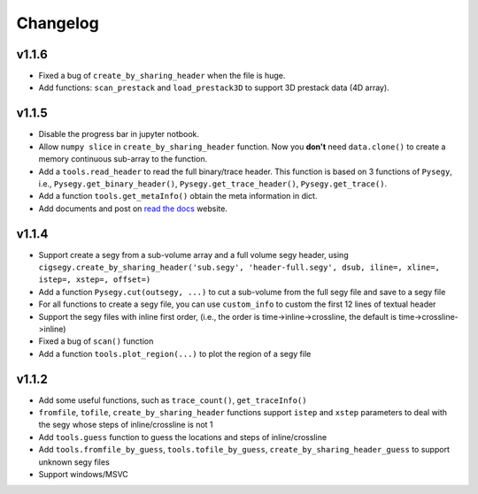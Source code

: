 
Changelog
#########

v1.1.6
-------

- Fixed a bug of ``create_by_sharing_header`` when the file is huge.
- Add functions: ``scan_prestack`` and ``load_prestack3D`` to support 3D prestack data (4D array).


v1.1.5
------

- Disable the progress bar in jupyter notbook.
- Allow ``numpy slice`` in ``create_by_sharing_header`` function. Now you **don't** need ``data.clone()`` to create a memory continuous sub-array to the function.
- Add a ``tools.read_header`` to read the full binary/trace header. This function is based on 3 functions of ``Pysegy``, i.e., ``Pysegy.get_binary_header()``, ``Pysegy.get_trace_header()``, ``Pysegy.get_trace()``.
- Add a function ``tools.get_metaInfo()`` obtain the meta information in dict.
- Add documents and post on `read the docs <https://cigsegy.readthedocs.io/>`_ website.

v1.1.4
------

- Support create a segy from a sub-volume array and a full volume segy header, using ``cigsegy.create_by_sharing_header('sub.segy', 'header-full.segy', dsub, iline=, xline=, istep=, xstep=, offset=)``
- Add a function ``Pysegy.cut(outsegy, ...)`` to cut a sub-volume from the full segy file and save to a segy file
- For all functions to create a segy file, you can use ``custom_info`` to custom the first 12 lines of textual header
- Support the segy files with inline first order, (i.e., the order is time->inline->crossline, the default is time->crossline->inline)
- Fixed a bug of ``scan()`` function
- Add a function ``tools.plot_region(...)`` to plot the region of a segy file

v1.1.2
------

- Add some useful functions, such as ``trace_count()``, ``get_traceInfo()``
- ``fromfile``, ``tofile``, ``create_by_sharing_header`` functions support ``istep`` and ``xstep`` parameters to deal with the segy whose steps of inline/crossline is not 1
- Add ``tools.guess`` function to guess the locations and steps of inline/crossline
- Add ``tools.fromfile_by_guess``, ``tools.tofile_by_guess``, ``create_by_sharing_header_guess`` to support unknown segy files
- Support windows/MSVC